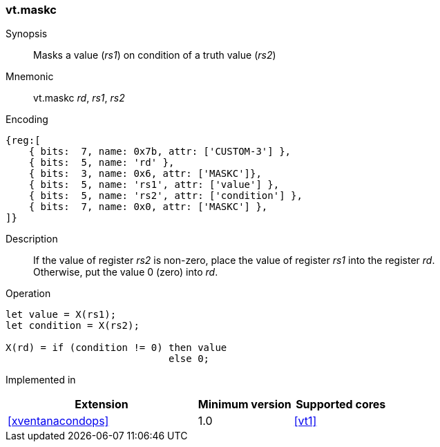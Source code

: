 <<<
[#insns-maskc,reftext="Mask register value on condition"]
=== vt.maskc

Synopsis::
Masks a value (_rs1_) on condition of a truth value (_rs2_)

Mnemonic::
vt.maskc _rd_, _rs1_, _rs2_

Encoding::
[wavedrom, , svg]
....
{reg:[
    { bits:  7, name: 0x7b, attr: ['CUSTOM-3'] },
    { bits:  5, name: 'rd' },
    { bits:  3, name: 0x6, attr: ['MASKC']},
    { bits:  5, name: 'rs1', attr: ['value'] },
    { bits:  5, name: 'rs2', attr: ['condition'] },
    { bits:  7, name: 0x0, attr: ['MASKC'] },
]}
....

Description:: 
If the value of register _rs2_ is non-zero, place the value of register _rs1_ into the register _rd_. +
Otherwise, put the value 0 (zero) into _rd_.

Operation::
[source,sail]
--
let value = X(rs1);
let condition = X(rs2);

X(rd) = if (condition != 0) then value
      	                    else 0;
--

Implemented in::
[%header,cols="4,2,2"]
|===
|Extension
|Minimum version
|Supported cores

|<<#xventanacondops>>
|1.0
|<<#vt1>>
|===
